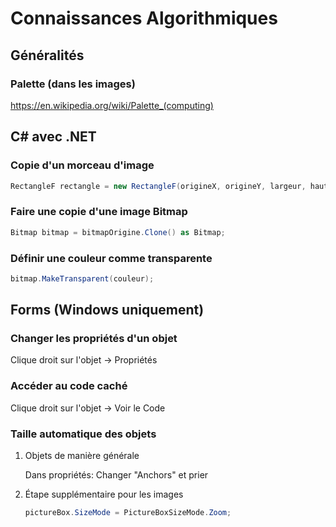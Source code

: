 * Connaissances Algorithmiques

** Généralités

*** Palette (dans les images)

[[wikipedia:Palette_(computing)][https://en.wikipedia.org/wiki/Palette_(computing)]]

** C# avec .NET

*** Copie d'un morceau d'image

#+begin_src csharp
RectangleF rectangle = new RectangleF(origineX, origineY, largeur, hauteur);
#+end_src

*** Faire une copie d'une image Bitmap

#+begin_src csharp
Bitmap bitmap = bitmapOrigine.Clone() as Bitmap;
#+end_src

*** Définir une couleur comme transparente

#+begin_src csharp
bitmap.MakeTransparent(couleur);
#+end_src

** Forms (Windows uniquement)

*** Changer les propriétés d'un objet

Clique droit sur l'objet -> Propriétés

*** Accéder au code caché

Clique droit sur l'objet -> Voir le Code

*** Taille automatique des objets

**** Objets de manière générale

Dans propriétés: Changer "Anchors" et prier

**** Étape supplémentaire pour les images

#+begin_src csharp
pictureBox.SizeMode = PictureBoxSizeMode.Zoom;
#+end_src
